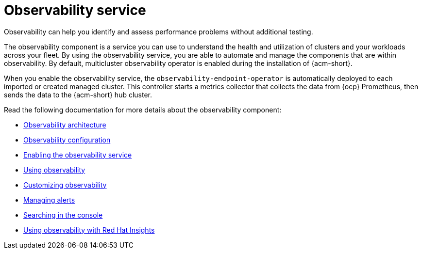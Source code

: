 [#observing-environments-intro]
= Observability service

Observability can help you identify and assess performance problems without additional testing. 

The observability component is a service you can use to understand the health and utilization of clusters and your workloads across your fleet. By using the observability service, you are able to automate and manage the components that are within observability. By default, multicluster observability operator is enabled during the installation of {acm-short}.


//ACM Observability and what it brings to the table (big highlight on cost savings here)
// I need help with understanding the cost savings, how does observability help the user save costs?

When you enable the observability service, the `observability-endpoint-operator` is automatically deployed to each imported or created managed cluster. This controller starts a metrics collector that collects the data from {ocp} Prometheus, then sends the data to the {acm-short} hub cluster.

//== Observability open source components

//What other open source components are being used? The only thing mentioned was Thanos. Is Alertmanager and Prometheus also open source? 

Read the following documentation for more details about the observability component:

* xref:../observability/observability_arch.adoc#observability-arch[Observability architecture]
* xref:../observability/observe_environments.adoc#observing-environments[Observability configuration]
* xref:../observability/observability_enable#enabling-observability-service[Enabling the observability service]
* xref:../observability/use_observability.adoc#using-observability[Using observability]
* xref:../observability/customize_observability#customizing-observability[Customizing observability]
* xref:../observability/observability_alerts.adoc#observability-alerts[Managing alerts]
* xref:../observability/search_console.adoc#searching-in-the-console-intro[Searching in the console]
* xref:../observability/insights_intro.adoc#using-rh-insights[Using observability with Red Hat Insights]




 
